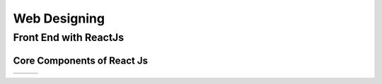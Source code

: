 *****
Web Designing
*****

Front End with ReactJs
########

Core Components of React Js
*********

+-----+-----+-----+
|     |     |     |
+-----+-----+-----+
